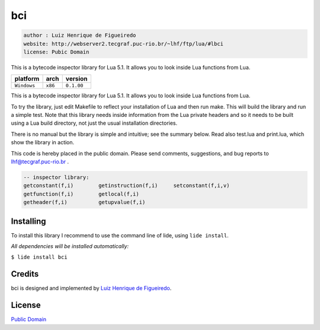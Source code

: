 bci
===

.. code-block::

 author : Luiz Henrique de Figueiredo
 website: http://webserver2.tecgraf.puc-rio.br/~lhf/ftp/lua/#lbci
 license: Pubic Domain

This is a bytecode inspector library for Lua 5.1. It allows you to look
inside Lua functions from Lua.

===============  ==========  ==============
  platform          arch        version
===============  ==========  ==============
  ``Windows``      ``x86``     ``0.1.00``
===============  ==========  ==============

This is a bytecode inspector library for Lua 5.1. It allows you to look
inside Lua functions from Lua.

To try the library, just edit Makefile to reflect your installation of Lua and
then run make. This will build the library and run a simple test. Note that
this library needs inside information from the Lua private headers and so it
needs to be built using a Lua build directory, not just the usual installation
directories.

There is no manual but the library is simple and intuitive; see the summary
below. Read also test.lua and print.lua, which show the library in action.

This code is hereby placed in the public domain.
Please send comments, suggestions, and bug reports to lhf@tecgraf.puc-rio.br .

.. code-block:: lua

 -- inspector library:
 getconstant(f,i) 	 getinstruction(f,i) 	 setconstant(f,i,v) 
 getfunction(f,i) 	 getlocal(f,i) 
 getheader(f,i) 	 getupvalue(f,i) 


Installing
^^^^^^^^^^

To install this library I recommend to use the command line of lide, using ``lide install``.

*All dependencies will be installed automatically:*

``$ lide install bci``


Credits
^^^^^^^

bci is designed and implemented by `Luiz Henrique de Figueiredo <http://webserver2.tecgraf.puc-rio.br/~lhf>`_.

License
^^^^^^^
`Public Domain <https://creativecommons.org/publicdomain/mark/1.0/>`_